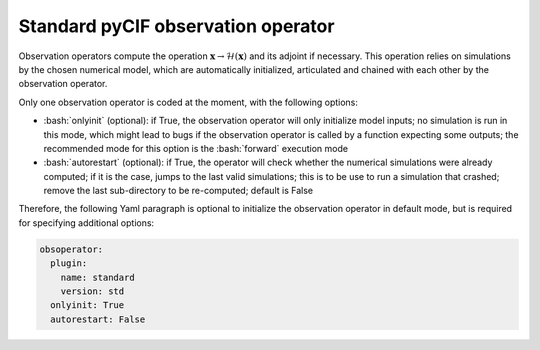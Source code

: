 ###################################
Standard pyCIF observation operator
###################################


.. role:: bash(code)
   :language: bash


Observation operators compute the operation
:math:`\mathbf{x} \rightarrow \mathcal{H}(\mathbf{x})` and its adjoint
if necessary. This operation relies on simulations by the chosen
numerical model, which are automatically initialized, articulated and
chained with each other by the observation operator.

Only one observation operator is coded at the moment, with the following
options:

-  :bash:`onlyinit` (optional): if True, the observation operator will only
   initialize model inputs; no simulation is run in this mode, which
   might lead to bugs if the observation operator is called by a
   function expecting some outputs; the recommended mode for this option
   is the :bash:`forward` execution mode

-  :bash:`autorestart` (optional): if True, the operator will check whether
   the numerical simulations were already computed; if it is the case,
   jumps to the last valid simulations; this is to be use to run a
   simulation that crashed; remove the last sub-directory to be
   re-computed; default is False

Therefore, the following Yaml paragraph is optional to initialize the
observation operator in default mode, but is required for specifying
additional options:

.. code-block:: Yaml

    obsoperator:
      plugin:
        name: standard
        version: std
      onlyinit: True
      autorestart: False


